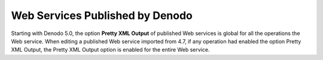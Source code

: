 ================================
Web Services Published by Denodo
================================

Starting with Denodo 5.0, the option **Pretty XML Output** of published
Web services is global for all the operations the Web service. When
editing a published Web service imported from 4.7, if any operation had
enabled the option Pretty XML Output, the Pretty XML Output option is
enabled for the entire Web service.
